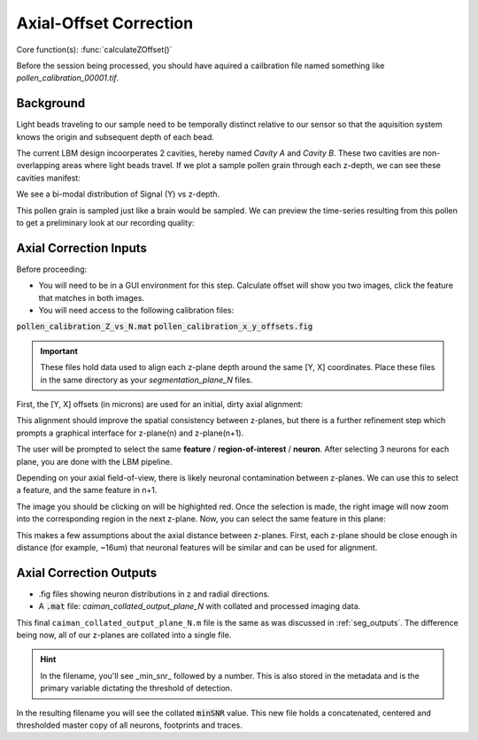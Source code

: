 .. _offset_correction:

Axial-Offset Correction
=======================

Core function(s): :func:`calculateZOffset()`

Before the session being processed, you should have aquired a cailbration file named something like `pollen_calibration_00001.tif`.

Background
---------------

Light beads traveling to our sample need to be temporally distinct relative to our sensor
so that the aquisition system knows the origin and subsequent depth of each bead.

The current LBM design incoorperates 2 cavities, hereby named `Cavity A` and `Cavity B`.
These two cavities are non-overlapping areas where light beads travel. If we plot
a sample pollen grain through each z-depth, we can see these cavities manifest:

.. thumbnail:: ../_images/pollen/pollen_depth.svg
   :width: 600

We see a bi-modal distribution of Signal (Y) vs z-depth.

This pollen grain is sampled just like a brain would be sampled. We can
preview the time-series resulting from this pollen to get a preliminary
look at our recording quality:

.. thumbnail:: ../_images/pollen/pollen_frame.png
   :width: 600

Axial Correction Inputs
---------------------------

Before proceeding:

- You will need to be in a GUI environment for this step. Calculate offset will show you two images, click the feature that matches in both images.
- You will need access to the following calibration files:

:code:`pollen_calibration_Z_vs_N.mat`
:code:`pollen_calibration_x_y_offsets.fig`

.. important::

    These files hold data used to align each z-plane depth around the same [Y, X] coordinates.
    Place these files in the same directory as your `segmentation_plane_N` files.

First, the [Y, X] offsets (in microns) are used for an initial, dirty axial alignment:

.. thumbnail:: ../_images/pollen/pollen_shifts.png
   :width: 600

This alignment should improve the spatial consistency between z-planes, but there is a
further refinement step which prompts a graphical interface for z-plane(n) and z-plane(n+1).

The user will be prompted to select the same **feature** / **region-of-interest** / **neuron**.
After selecting 3 neurons for each plane, you are done with the LBM pipeline.

Depending on your axial field-of-view, there is likely neuronal contamination between z-planes.
We can use this to select a feature, and the same feature in n+1.

.. thumbnail:: ../_images/corr_left.jpg
   :width: 600

The image you should be clicking on will be highighted red.
Once the selection is made, the right image will now zoom into the corresponding region in the next z-plane.
Now, you can select the same feature in this plane:

.. thumbnail:: ../_images/corr_right.jpg
   :width: 600

This makes a few assumptions about the axial distance between z-planes.
First, each z-plane should be close enough in distance (for example, ~16um) that neuronal features will be similar and can be used for alignment.

Axial Correction Outputs
----------------------------

- .fig files showing neuron distributions in z and radial directions.
- A :code:`.mat` file: `caiman_collated_output_plane_N` with collated and processed imaging data.

This final ``caiman_collated_output_plane_N.m`` file is the same as was discussed in :ref:`seg_outputs`.
The difference being now, all of our z-planes are collated into a single file.

.. hint::

    In the filename, you'll see _min_snr_ followed by a number. This is also stored in the metadata and is the primary variable dictating the threshold of detection.

In the resulting filename you will see the collated :code:`minSNR` value. This new file
holds a concatenated, centered and thresholded master copy of all neurons, footprints and traces.
